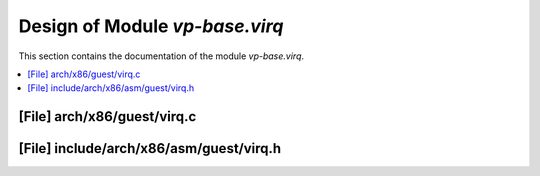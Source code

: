 .. _vp-base_virq:

Design of Module `vp-base.virq`
###############################

This section contains the documentation of the module `vp-base.virq`.



.. contents::
   :local:

[File] arch/x86/guest/virq.c
======================================================================

[File] include/arch/x86/asm/guest/virq.h
======================================================================

